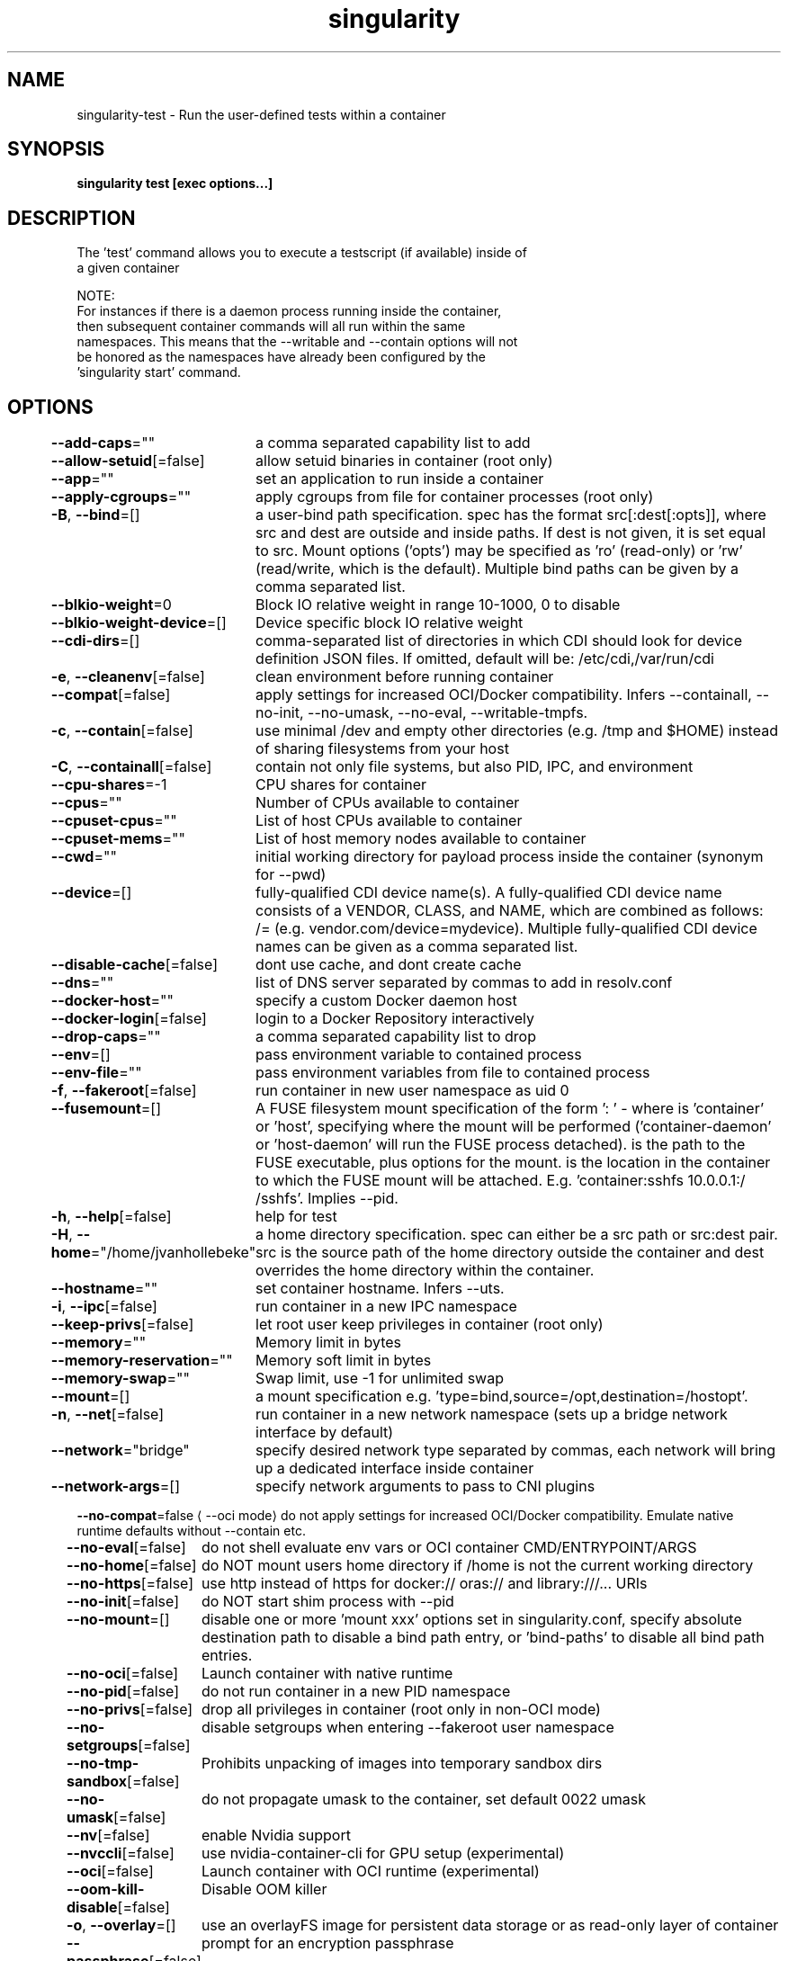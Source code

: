 .nh
.TH "singularity" "1" "Oct 2023" "Auto generated by spf13/cobra" ""

.SH NAME
.PP
singularity-test - Run the user-defined tests within a container


.SH SYNOPSIS
.PP
\fBsingularity test [exec options...] \fP


.SH DESCRIPTION
.PP
The 'test' command allows you to execute a testscript (if available) inside of
  a given container

.PP
NOTE:
      For instances if there is a daemon process running inside the container,
      then subsequent container commands will all run within the same
      namespaces. This means that the --writable and --contain options will not
      be honored as the namespaces have already been configured by the
      'singularity start' command.


.SH OPTIONS
.PP
\fB--add-caps\fP=""
	a comma separated capability list to add

.PP
\fB--allow-setuid\fP[=false]
	allow setuid binaries in container (root only)

.PP
\fB--app\fP=""
	set an application to run inside a container

.PP
\fB--apply-cgroups\fP=""
	apply cgroups from file for container processes (root only)

.PP
\fB-B\fP, \fB--bind\fP=[]
	a user-bind path specification. spec has the format src[:dest[:opts]], where src and dest are outside and inside paths. If dest is not given, it is set equal to src. Mount options ('opts') may be specified as 'ro' (read-only) or 'rw' (read/write, which is the default). Multiple bind paths can be given by a comma separated list.

.PP
\fB--blkio-weight\fP=0
	Block IO relative weight in range 10-1000, 0 to disable

.PP
\fB--blkio-weight-device\fP=[]
	Device specific block IO relative weight

.PP
\fB--cdi-dirs\fP=[]
	comma-separated list of directories in which CDI should look for device definition JSON files. If omitted, default will be: /etc/cdi,/var/run/cdi

.PP
\fB-e\fP, \fB--cleanenv\fP[=false]
	clean environment before running container

.PP
\fB--compat\fP[=false]
	apply settings for increased OCI/Docker compatibility. Infers --containall, --no-init, --no-umask, --no-eval, --writable-tmpfs.

.PP
\fB-c\fP, \fB--contain\fP[=false]
	use minimal /dev and empty other directories (e.g. /tmp and $HOME) instead of sharing filesystems from your host

.PP
\fB-C\fP, \fB--containall\fP[=false]
	contain not only file systems, but also PID, IPC, and environment

.PP
\fB--cpu-shares\fP=-1
	CPU shares for container

.PP
\fB--cpus\fP=""
	Number of CPUs available to container

.PP
\fB--cpuset-cpus\fP=""
	List of host CPUs available to container

.PP
\fB--cpuset-mems\fP=""
	List of host memory nodes available to container

.PP
\fB--cwd\fP=""
	initial working directory for payload process inside the container (synonym for --pwd)

.PP
\fB--device\fP=[]
	fully-qualified CDI device name(s). A fully-qualified CDI device name consists of a VENDOR, CLASS, and NAME, which are combined as follows: /= (e.g. vendor.com/device=mydevice). Multiple fully-qualified CDI device names can be given as a comma separated list.

.PP
\fB--disable-cache\fP[=false]
	dont use cache, and dont create cache

.PP
\fB--dns\fP=""
	list of DNS server separated by commas to add in resolv.conf

.PP
\fB--docker-host\fP=""
	specify a custom Docker daemon host

.PP
\fB--docker-login\fP[=false]
	login to a Docker Repository interactively

.PP
\fB--drop-caps\fP=""
	a comma separated capability list to drop

.PP
\fB--env\fP=[]
	pass environment variable to contained process

.PP
\fB--env-file\fP=""
	pass environment variables from file to contained process

.PP
\fB-f\fP, \fB--fakeroot\fP[=false]
	run container in new user namespace as uid 0

.PP
\fB--fusemount\fP=[]
	A FUSE filesystem mount specification of the form ': \&' - where  is 'container' or 'host', specifying where the mount will be performed ('container-daemon' or 'host-daemon' will run the FUSE process detached).  is the path to the FUSE executable, plus options for the mount.  is the location in the container to which the FUSE mount will be attached. E.g. 'container:sshfs 10.0.0.1:/ /sshfs'. Implies --pid.

.PP
\fB-h\fP, \fB--help\fP[=false]
	help for test

.PP
\fB-H\fP, \fB--home\fP="/home/jvanhollebeke"
	a home directory specification. spec can either be a src path or src:dest pair. src is the source path of the home directory outside the container and dest overrides the home directory within the container.

.PP
\fB--hostname\fP=""
	set container hostname. Infers --uts.

.PP
\fB-i\fP, \fB--ipc\fP[=false]
	run container in a new IPC namespace

.PP
\fB--keep-privs\fP[=false]
	let root user keep privileges in container (root only)

.PP
\fB--memory\fP=""
	Memory limit in bytes

.PP
\fB--memory-reservation\fP=""
	Memory soft limit in bytes

.PP
\fB--memory-swap\fP=""
	Swap limit, use -1 for unlimited swap

.PP
\fB--mount\fP=[]
	a mount specification e.g. 'type=bind,source=/opt,destination=/hostopt'.

.PP
\fB-n\fP, \fB--net\fP[=false]
	run container in a new network namespace (sets up a bridge network interface by default)

.PP
\fB--network\fP="bridge"
	specify desired network type separated by commas, each network will bring up a dedicated interface inside container

.PP
\fB--network-args\fP=[]
	specify network arguments to pass to CNI plugins

.PP
\fB--no-compat\fP=false
\[la]--oci mode\[ra] do not apply settings for increased OCI/Docker compatibility. Emulate native runtime defaults without --contain etc.

.PP
\fB--no-eval\fP[=false]
	do not shell evaluate env vars or OCI container CMD/ENTRYPOINT/ARGS

.PP
\fB--no-home\fP[=false]
	do NOT mount users home directory if /home is not the current working directory

.PP
\fB--no-https\fP[=false]
	use http instead of https for docker:// oras:// and library:///... URIs

.PP
\fB--no-init\fP[=false]
	do NOT start shim process with --pid

.PP
\fB--no-mount\fP=[]
	disable one or more 'mount xxx' options set in singularity.conf, specify absolute destination path to disable a bind path entry, or 'bind-paths' to disable all bind path entries.

.PP
\fB--no-oci\fP[=false]
	Launch container with native runtime

.PP
\fB--no-pid\fP[=false]
	do not run container in a new PID namespace

.PP
\fB--no-privs\fP[=false]
	drop all privileges in container (root only in non-OCI mode)

.PP
\fB--no-setgroups\fP[=false]
	disable setgroups when entering --fakeroot user namespace

.PP
\fB--no-tmp-sandbox\fP[=false]
	Prohibits unpacking of images into temporary sandbox dirs

.PP
\fB--no-umask\fP[=false]
	do not propagate umask to the container, set default 0022 umask

.PP
\fB--nv\fP[=false]
	enable Nvidia support

.PP
\fB--nvccli\fP[=false]
	use nvidia-container-cli for GPU setup (experimental)

.PP
\fB--oci\fP[=false]
	Launch container with OCI runtime (experimental)

.PP
\fB--oom-kill-disable\fP[=false]
	Disable OOM killer

.PP
\fB-o\fP, \fB--overlay\fP=[]
	use an overlayFS image for persistent data storage or as read-only layer of container

.PP
\fB--passphrase\fP[=false]
	prompt for an encryption passphrase

.PP
\fB--pem-path\fP=""
	enter an path to a PEM formatted RSA key for an encrypted container

.PP
\fB-p\fP, \fB--pid\fP[=false]
	run container in a new PID namespace

.PP
\fB--pids-limit\fP=0
	Limit number of container PIDs, use -1 for unlimited

.PP
\fB--rocm\fP[=false]
	enable experimental Rocm support

.PP
\fB-S\fP, \fB--scratch\fP=[]
	include a scratch directory within the container that is linked to a temporary dir (use -W to force location)

.PP
\fB--security\fP=[]
	enable security features (SELinux, Apparmor, Seccomp)

.PP
\fB--sif-fuse\fP[=false]
	attempt FUSE mount of SIF (unprivileged / user namespace only) (experimental)

.PP
\fB-u\fP, \fB--userns\fP[=false]
	run container in a new user namespace, allowing Singularity to run completely unprivileged on recent kernels. This disables some features of Singularity, for example it only works with sandbox images.

.PP
\fB--uts\fP[=false]
	run container in a new UTS namespace

.PP
\fB-W\fP, \fB--workdir\fP=""
	working directory to be used for /tmp and /var/tmp (if -c/--contain was also used)

.PP
\fB-w\fP, \fB--writable\fP[=false]
	by default all Singularity containers are available as read only. This option makes the file system accessible as read/write.

.PP
\fB--writable-tmpfs\fP[=false]
	makes the file system accessible as read-write with non persistent data (with overlay support only)


.SH EXAMPLE
.PP
.RS

.nf

  Set the '%test' section with a definition file like so:
  %test
      echo "hello from test" "$@"

  $ singularity test /tmp/debian.sif command
      hello from test command

  For additional help, please visit our public documentation pages which are
  found at:

      https://www.sylabs.io/docs/

.fi
.RE


.SH SEE ALSO
.PP
\fBsingularity(1)\fP


.SH HISTORY
.PP
6-Oct-2023 Auto generated by spf13/cobra
